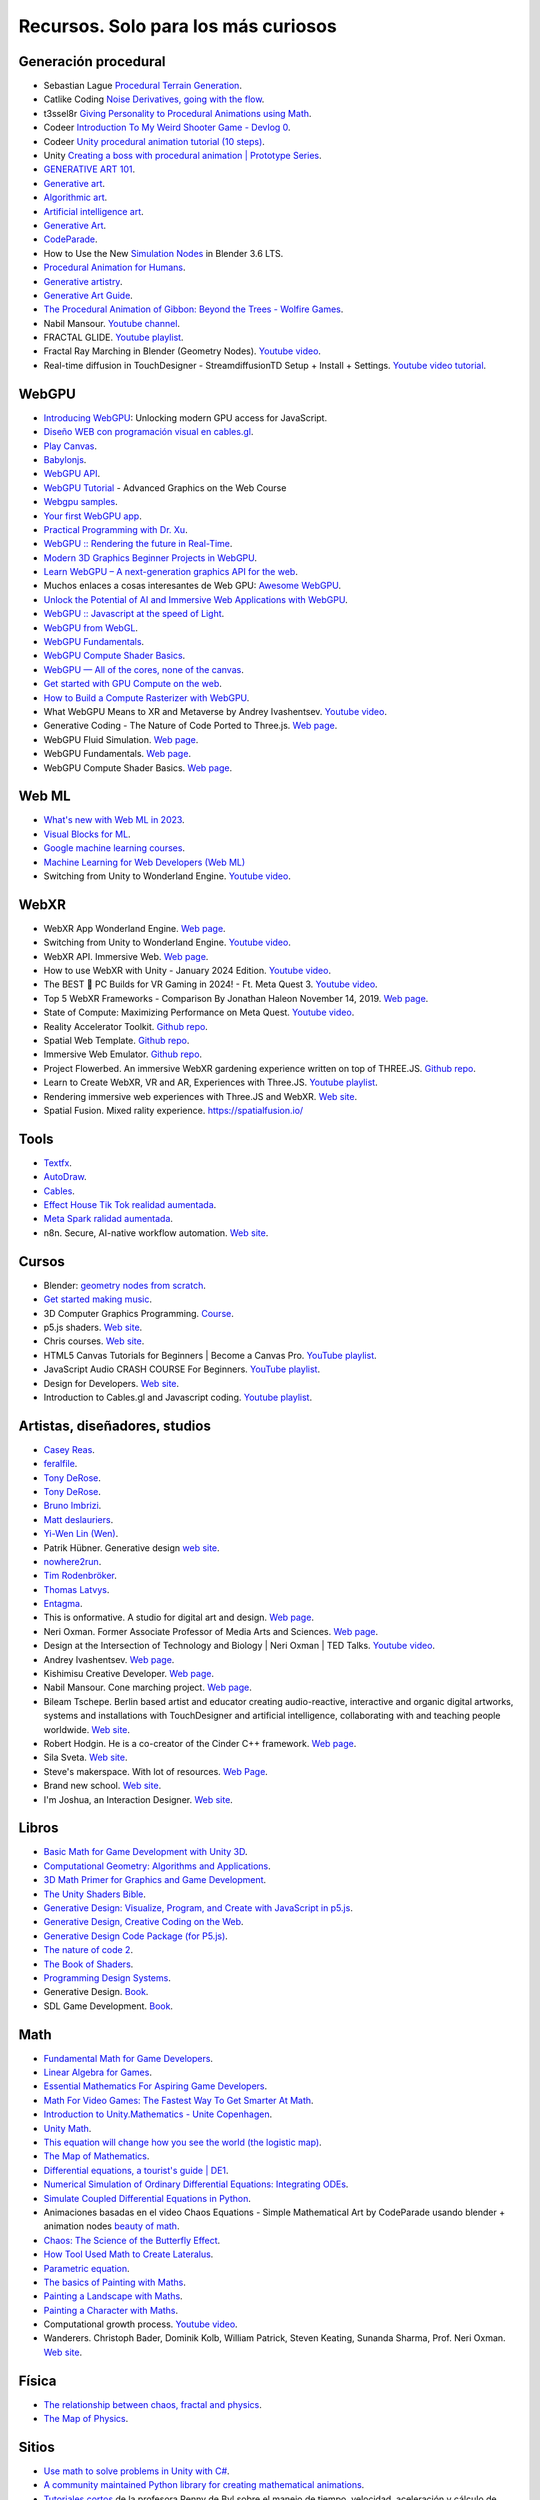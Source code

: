 Recursos. Solo para los más curiosos
=======================================

Generación procedural
---------------------------

* Sebastian Lague `Procedural Terrain Generation <https://youtube.com/playlist?list=PLFt_AvWsXl0eBW2EiBtl_sxmDtSgZBxB3>`__.
* Catlike Coding `Noise Derivatives, going with the flow <https://catlikecoding.com/unity/tutorials/pseudorandom-noise/>`__.
* t3ssel8r `Giving Personality to Procedural Animations using Math <https://youtu.be/KPoeNZZ6H4s>`__.
* Codeer `Introduction To My Weird Shooter Game - Devlog 0 <https://youtu.be/NoJXn-Fh6CU>`__.
* Codeer `Unity procedural animation tutorial (10 steps) <https://youtu.be/e6Gjhr1IP6w>`__.
* Unity `Creating a boss with procedural animation | Prototype Series <https://youtube.com/playlist?list=PLX2vGYjWbI0SwlTX_RLSD0JmzUeS0f1OK>`__.
* `GENERATIVE ART 101 <https://derivative.ca/community-post/generative-art-101-surprising-connection-between-math-art-and-nature/62742>`__.
* `Generative art <https://en.wikipedia.org/wiki/Generative_art>`__.
* `Algorithmic art <https://en.wikipedia.org/wiki/Algorithmic_art>`__.
* `Artificial intelligence art <https://en.wikipedia.org/wiki/Artificial_intelligence_art>`__.
* `Generative Art <https://cognitiveexperience.design/generative-art/>`__.
* `CodeParade <https://www.youtube.com/@CodeParade/featured>`__.
* How to Use the New `Simulation Nodes <https://youtu.be/RJbLiFTNHnI>`__ in Blender 3.6 LTS.
* `Procedural Animation for Humans <https://youtu.be/QdETstMgJO8?si=7YhM_AX6slgtAi2E>`__.
* `Generative artistry <https://generativeartistry.com/>`__.
* `Generative Art Guide <https://aiartists.org/generative-art-design>`__.
* `The Procedural Animation of Gibbon: Beyond the Trees - Wolfire Games <https://youtu.be/KCKdGlpsdlo?si=sqlHs2EpPVSxkb-K>`__.
* Nabil Mansour. `Youtube channel <https://www.youtube.com/@nabilnymansour/videos>`__.
* FRACTAL GLIDE. `Youtube playlist <https://youtube.com/playlist?list=PL2F1Dd07Dx_3xxo50yWGAD4ncEhgKFkyH&si=FiA5WmpiE86Umcbe>`__.
* Fractal Ray Marching in Blender (Geometry Nodes). `Youtube video <https://youtu.be/eIZ97sP6xAg?si=a61gifnwLb36blFs>`__. 
* Real-time diffusion in TouchDesigner - StreamdiffusionTD Setup + Install + Settings. 
  `Youtube video tutorial <https://youtu.be/X4rlC6y1ahw?si=LMCEYYQwRyuPgjXx>`__.

WebGPU
----------------

* `Introducing WebGPU <https://youtu.be/m6T-Mq1BPXg?si=nkdEfpjpsJGNA1sF>`__: 
  Unlocking modern GPU access for JavaScript.
* `Diseño WEB con programación visual en cables.gl <https://youtube.com/playlist?list=PLNiHKzKZc4rKfZvFNdPS6qCLjKN2OV29a&si=B2CbcZSob4YTnymi>`__.
* `Play Canvas <https://playcanvas.com/>`__.
* `Babylonjs <https://www.babylonjs.com/>`__. 
* `WebGPU API <https://developer.mozilla.org/en-US/docs/Web/API/WebGPU_API>`__.
* `WebGPU Tutorial <https://youtu.be/KTFFdZSDiTU?si=VM8ZE9XdkUU8ECP7>`__ - Advanced Graphics on the Web Course
* `Webgpu samples <https://webgpu.github.io/webgpu-samples/>`__.
* `Your first WebGPU app <https://codelabs.developers.google.com/your-first-webgpu-app#0>`__.
* `Practical Programming with Dr. Xu <https://www.youtube.com/@PracticalProgrammingwithDrXu/videos>`__.
* `WebGPU :: Rendering the future in Real-Time <https://youtu.be/YinfynTz77s?si=_JXcVRF7yz2QrNtY>`__.
* `Modern 3D Graphics Beginner Projects in WebGPU <https://shrekshao.github.io/3d-graphics-beginner-projects/>`__.
* `Learn WebGPU – A next-generation graphics API for the web <https://www.freecodecamp.org/news/learn-webgpu-a-next-generation-graphics-api-for-the-web>`__.
* Muchos enlaces a cosas interesantes de Web GPU:  `Awesome WebGPU <https://github.com/mikbry/awesome-webgpu>`__.
* `Unlock the Potential of AI and Immersive Web Applications with WebGPU <https://www.intel.com/content/www/us/en/developer/articles/technical/unlock-potential-ai-immersive-web-apps-with-webgpu.html>`__.  
* `WebGPU :: Javascript at the speed of Light <https://youtu.be/oAwlk0j5RUM?si=0Wv9EaQGjGRNSn8Z>`__.
* `WebGPU from WebGL <https://webgpufundamentals.org/webgpu/lessons/webgpu-from-webgl.html>`__.
* `WebGPU Fundamentals <https://webgpufundamentals.org/webgpu/lessons/webgpu-fundamentals.html>`__.
* `WebGPU Compute Shader Basics <https://webgpufundamentals.org/webgpu/lessons/webgpu-compute-shaders.html>`__.
* `WebGPU — All of the cores, none of the canvas <https://surma.dev/things/webgpu/>`__.
* `Get started with GPU Compute on the web <https://developer.chrome.com/docs/capabilities/web-apis/gpu-compute>`__.
* `How to Build a Compute Rasterizer with WebGPU <https://github.com/OmarShehata/webgpu-compute-rasterizer/blob/main/how-to-build-a-compute-rasterizer.md>`__.
* What WebGPU Means to XR and Metaverse by Andrey Ivashentsev. `Youtube video <https://youtu.be/5DgkmgH8zJQ?si=85q-YBk-SdnvVo-p>`__.
* Generative Coding - The Nature of Code Ported to Three.js. `Web page <https://quaintitative.com/noc_port_threejs/>`__.
* WebGPU Fluid Simulation. `Web page <https://kishimisu.github.io/WebGPU-Fluid-Simulation/>`__. 
* WebGPU Fundamentals. `Web page <https://webgpufundamentals.org/webgpu/lessons/webgpu-fundamentals.html>`__.
* WebGPU Compute Shader Basics. `Web page <https://webgpufundamentals.org/webgpu/lessons/webgpu-compute-shaders.html>`__. 

Web ML
----------------

* `What's new with Web ML in 2023 <https://youtu.be/r7hOoCY6uGo?si=G2FcGgN-GzRl-3ni>`__.
* `Visual Blocks for ML <https://visualblocks.withgoogle.com/>`__.
* `Google machine learning courses <https://ai.google/build/machine-learning>`__.
* `Machine Learning for Web Developers (Web ML) <https://youtube.com/playlist?list=PLOU2XLYxmsILr3HQpqjLAUkIPa5EaZiui&si=_YoTv7bfW9ZHvShV>`__
* Switching from Unity to Wonderland Engine. `Youtube video <https://youtu.be/7pbMqmBMW94?si=QXMNW9Ujn4zfWmSi>`__.


WebXR
----------------

* WebXR App Wonderland Engine. `Web page <https://wonderlandengine.com/>`__.
* Switching from Unity to Wonderland Engine. `Youtube video <https://youtu.be/7pbMqmBMW94?si=L41ws71o3eZjHiCO>`__.
* WebXR API. Immersive Web. `Web page <https://immersiveweb.dev/>`__.
* How to use WebXR with Unity - January 2024 Edition. `Youtube video <https://youtu.be/4wQG8_pb3cs?si=kOLnrpmI8R3nLDlF>`__.
* The BEST 👑 PC Builds for VR Gaming in 2024! - Ft. Meta Quest 3. `Youtube video <https://youtu.be/DToRd_NABmA?si=8kDfv7F5TFSK8FE8>`__.
* Top 5 WebXR Frameworks - Comparison By Jonathan Haleon November 14, 2019. `Web page <https://wonderlandengine.com/news/top-5-webxr-frameworks-comparison/>`__.
* State of Compute: Maximizing Performance on Meta Quest. `Youtube video <https://youtu.be/M6RKMXQbtWk?si=uv12lVXk_AI6b0za>`__.
* Reality Accelerator Toolkit. `Github repo <https://github.com/meta-quest/reality-accelerator-toolkit>`__. 
* Spatial Web Template. `Github repo <https://github.com/meta-quest/spatial-web-template>`__.
* Immersive Web Emulator. `Github repo <https://github.com/meta-quest/immersive-web-emulator>`__.
* Project Flowerbed. An immersive WebXR gardening experience written on top of THREE.JS.
  `Github repo <https://github.com/meta-quest/ProjectFlowerbed>`__.
* Learn to Create WebXR, VR and AR, Experiences with Three.JS. 
  `Youtube playlist <https://youtube.com/playlist?list=PLFky-gauhF45UADAbdYMla_Gl4uz9O-Lh&si=EXMudEXeimJvVAPo>`__.
* Rendering immersive web experiences with Three.JS and WebXR. `Web site <https://medium.com/@darktears/https-medium-com-darktears-rendering-immersive-web-experiences-with-three-js-and-webxr-8de7e06982d9>`__.
* Spatial Fusion. Mixed rality experience. https://spatialfusion.io/

Tools
-------

* `Textfx <https://textfx.withgoogle.com/>`__.
* `AutoDraw <https://www.autodraw.com/>`__.
* `Cables <https://cables.gl/>`__.
* `Effect House Tik Tok realidad aumentada <https://effecthouse.tiktok.com/>`__.
* `Meta Spark ralidad aumentada <https://spark.meta.com/>`__.
* n8n. Secure, AI-native workflow automation. `Web site <https://n8n.io/>`__.

Cursos
--------

* Blender: `geometry nodes from scratch <https://studio.blender.org/training/geometry-nodes-from-scratch/>`__.
* `Get started making music <https://learningmusic.ableton.com/>`__.
* 3D Computer Graphics Programming. `Course <https://pikuma.com/courses/learn-3d-computer-graphics-programming>`__.
* p5.js shaders. `Web site <https://itp-xstory.github.io/p5js-shaders/#/>`__.
* Chris courses. `Web site <https://chriscourses.com/courses>`__.
* HTML5 Canvas Tutorials for Beginners | Become a Canvas Pro. `YouTube playlist <https://youtube.com/playlist?list=PLpPnRKq7eNW3We9VdCfx9fprhqXHwTPXL&si=OdLxkmhE_2jUTr8g>`__.
* JavaScript Audio CRASH COURSE For Beginners. `YouTube playlist <https://youtube.com/playlist?list=PLYElE_rzEw_sHeIIv7BMliQF5zB7BliJE&si=ybWqYuXN5Z_hrVx7>`__.
* Design for Developers. `Web site <https://www.enhanceui.com/>`__.
* Introduction to Cables.gl and Javascript coding. `Youtube playlist <https://youtube.com/playlist?list=PLigMhZPczouVkDLB3Ji66M3K0frprOXW5&si=TVIKrB0mJbLBAF32>`__. 

Artistas, diseñadores, studios
-------------------------------

* `Casey Reas <https://reas.com/>`__.
* `feralfile <https://feralfile.com/about>`__.
* `Tony DeRose <https://youtu.be/_IZMVMf4NQ0>`__.
* `Tony DeRose <https://youtu.be/mX0NB9IyYpU>`__.
* `Bruno Imbrizi <https://www.brunoimbrizi.com/about>`__.
* `Matt deslauriers <https://www.mattdesl.com/>`__.
* `Yi-Wen Lin (Wen) <https://yiwenl.github.io/>`__.
* Patrik Hübner. Generative design `web site <https://www.patrik-huebner.com/>`__.
* `nowhere2run <https://www.nowhere2runproductions.com/>`__.
* `Tim Rodenbröker <https://timrodenbroeker.de/>`__.
* `Thomas Latvys <https://www.instagram.com/thomaslatvys/reels/>`__.
* `Entagma <https://entagma.com/>`__.
* This is onformative. A studio for digital art and design. `Web page <https://onformative.com/>`__.
* Neri Oxman. Former Associate Professor of Media Arts and Sciences. `Web page <https://www.media.mit.edu/people/neri/overview/>`__.
* Design at the Intersection of Technology and Biology | Neri Oxman | TED Talks. 
  `Youtube video <https://youtu.be/CVa_IZVzUoc?si=vz0pc9JbcoRAtfdD>`__.
* Andrey Ivashentsev. `Web page <https://ivashentsev.eu/>`__.
* Kishimisu Creative Developer. `Web page <https://www.kishimisu.art/>`__.
* Nabil Mansour. Cone marching project. `Web page <https://nabilmansour.com/>`__.
* Bileam Tschepe. Berlin based artist and educator creating 
  audio-reactive, interactive and organic digital artworks, systems and installations with 
  TouchDesigner and artificial intelligence, collaborating with and teaching people worldwide.
  `Web site <https://www.elekktronaut.com/about>`__.
* Robert Hodgin. He is a co-creator of the Cinder C++ framework. `Web page <https://roberthodgin.com/>`__.
* Sila Sveta. `Web site <https://sila-sveta-dc774e.webflow.io/>`__.
* Steve's makerspace. With lot of resources. `Web Page <https://stevesmakerspace.com/resources/>`__.
* Brand new school. `Web site <https://www.brandnewschool.com/>`__. 
* I'm Joshua, an Interaction Designer. `Web site <https://www.joshuas.world/index.html>`__.


Libros
--------

* `Basic Math for Game Development with Unity 3D <https://link.springer.com/book/10.1007/978-1-4842-5443-1#toc>`__.
* `Computational Geometry: Algorithms and Applications <https://www.amazon.com/Computational-Geometry-Applications-Mark-Berg/dp/3540779736/>`__.
* `3D Math Primer for Graphics and Game Development <https://gamemath.com/book/intro.html>`__.
* `The Unity Shaders Bible <https://www.jettelly.com/books/unity-shaders-bible/>`__.
* `Generative Design: Visualize, Program, and Create with JavaScript in p5.js <https://www.amazon.com/Generative-Design-Visualize-Program-JavaScript/dp/1616897589>`__.
* `Generative Design, Creative Coding on the Web <http://www.generative-gestaltung.de/2/>`__.
* `Generative Design Code Package (for P5.js) <https://github.com/generative-design/Code-Package-p5.js>`__.
* `The nature of code 2 <https://nature-of-code-2nd-edition.netlify.app/>`__.
* `The Book of Shaders <https://thebookofshaders.com/>`__.
* `Programming Design Systems <https://programmingdesignsystems.com/>`__.
* Generative Design. `Book <https://drive.google.com/file/d/1C8MbPfDba0QL6VIObjdA1f9HA_euK6Bf/view?usp=sharing>`__.
* SDL Game Development. `Book <https://github.com/juanferfranco/privateBooks/blob/main/Shaun%20Mitchell%20-%20SDL%20Game%20Development-Packt%20Publishing%20(2013).pdf>`__.

Math
------

* `Fundamental Math for Game Developers <https://pikuma.com/blog/math-for-game-developers>`__.
* `Linear Algebra for Games <https://www.youtube.com/watch?v=JHXUU5aqIcg>`__.
* `Essential Mathematics For Aspiring Game Developers <https://www.youtube.com/watch?v=DPfxjQ6sqrc>`__.
* `Math For Video Games: The Fastest Way To Get Smarter At Math <https://www.udemy.com/course/math-for-games/>`__.
* `Introduction to Unity.Mathematics - Unite Copenhagen <https://www.youtube.com/watch?v=u9DzbBHNwtc>`__.
* `Unity Math <https://youtube.com/playlist?list=PLMj5RSRN1rwp0R01nByvvYUvffoEyStzk>`__.
* `This equation will change how you see the world (the logistic map) <https://youtu.be/ovJcsL7vyrk>`__.
* `The Map of Mathematics <https://youtu.be/OmJ-4B-mS-Y>`__.
* `Differential equations, a tourist's guide | DE1 <https://youtu.be/p_di4Zn4wz4>`__.
* `Numerical Simulation of Ordinary Differential Equations: Integrating ODEs <https://youtu.be/QBeNXHrAYns>`__.
* `Simulate Coupled Differential Equations in Python <https://youtu.be/zRMmiBMjP9o>`__.
* Animaciones basadas en el video Chaos Equations - Simple Mathematical Art by CodeParade 
  usando blender + animation nodes `beauty of math <https://youtu.be/7JMDqrCKlAk>`__.
* `Chaos: The Science of the Butterfly Effect <https://youtu.be/fDek6cYijxI>`__.
* `How Tool Used Math to Create Lateralus <https://youtu.be/uOHkeH2VaE0>`__.
* `Parametric equation <https://en.wikipedia.org/wiki/Parametric_equation>`__.
* `The basics of Painting with Maths <https://youtu.be/0ifChJ0nJfM>`__.
* `Painting a Landscape with Maths <https://youtu.be/BFld4EBO2RE>`__.
* `Painting a Character with Maths <https://youtu.be/8--5LwHRhjk>`__.
* Computational growth process. `Youtube video <https://youtu.be/9HI8FerKr6Q?si=qdDCccxgsyrkvtfs>`__.
* Wanderers. Christoph Bader, Dominik Kolb, William Patrick, Steven Keating, Sunanda Sharma, Prof. Neri Oxman. 
  `Web site <https://www.behance.net/gallery/21605971/Neri-Oxman-Wanderers>`__.

Física
---------

* `The relationship between chaos, fractal and physics <https://youtu.be/C5Jkgvw-Z6E>`__.
* `The Map of Physics <https://youtu.be/ZihywtixUYo>`__.

Sitios 
--------

* `Use math to solve problems in Unity with C# <https://www.habrador.com/tutorials/math/>`__.
* `A community maintained Python library for creating mathematical animations <https://www.manim.community/>`__.
* `Tutoriales cortos <https://learn.unity.com/project/the-physics-of-ai>`__ de la profesora 
  Penny de Byl sobre el manejo de tiempo, velocidad, aceleración y cálculo de trayectorias.
* `Interpolation and Control Systems <https://gamemath.com/gdc2021/>`__.
* `Spring-It-On: The Game Developer's Spring-Roll-Call <https://theorangeduck.com/page/spring-roll-call>`__.
* `Should I Write a Game Engine or use an Existing One? <https://pikuma.com/blog/why-make-a-game-engine>`__.
* `Generative Design in Branding <https://www.patrik-huebner.com/how-to-use-generative-design-in-branding/>`__.
* `Generative Design Method <https://www.patrik-huebner.com/method/>`__.
* `handwrytten <https://www.handwrytten.com/>`__. 

Videos
--------

* `Cómo hacer EFECTOS de PARTÍCULAS en Unity | Tutorial VFX <https://youtu.be/4ZffPhom758>`__.
* `Differential Equations and Dynamical Systems: Overview <https://youtu.be/9fQkLQZe3u8>`__.
* 3Blue1Brown `Differential equations, a tourist's guide <https://youtu.be/p_di4Zn4wz4>`__.
* `Solar System Simulation [Unity 3D Tutorial] <https://youtu.be/2fGL1QWMdqc>`__.
* `How to Set Up Dynamic Water Physics and Boat Movement in Unity | Ship Buoyancy Tutorial <https://youtu.be/eL_zHQEju8s>`__.
* `Craig Taylor—Outlier 2021—3d Geo Data Viz: From Insight to Data Art <https://youtu.be/wxmqG_jxJiw>`__.
* `Learn how to use a geometry feedback loop to create a differential growth animation in Blender 3.3! <https://youtu.be/zMODkMdc8Ec>`__.
* `Chaos Equations - Simple Mathematical Art <https://youtu.be/fDSIRXmnVvk>`__.
* `Are there other Chaotic Attractors? <https://youtu.be/idpOunnpKTo>`__.
* `Beautiful graphics from the chaos theory created by sali-math-arts <https://youtu.be/s5UXMWeAkxc>`__.
* `Lorenz System: Visualization by Ross Mentor Dr. Bruce Stewart <https://youtu.be/CeCePH_HL0g>`__.
* `Lorenz Attractor Visualization - Simulation of Chaos a.k.a Butterfly Effect <https://youtu.be/oqDQwEvHGfE>`__.
* `Lorenz Attractor Visualizer in Unity3D <https://youtu.be/zvciEKEjuXI>`__.
* `Coding Challenge #12: The Lorenz Attractor in Processing <https://youtu.be/f0lkz2gSsIk>`__.
* `Lorenz Attractor + Touchdesigner <https://youtu.be/pMtC8t97Zjw>`__.
* `Attraktor Designer - Liu Chen Attraktor Variations - Made with TouchDesigner <https://youtu.be/025XoMv4n6E>`__.
* `Unity Fluid Mechanics: Simulating Tank Fluid Height During Drainage <https://youtu.be/1eLRgoV53K0>`__.
* `Lorenz Attractor In Unity <https://youtu.be/T8cSsAu6cDU>`__.
* `Unity GPU Thomas Attractor <https://youtu.be/hwX_qO0ocjU>`__.
* `Audio / Music Visualizer - Lorenz System (Unity3D) <https://youtu.be/Rgu4TiTfQYs>`__.
* `The Double Pendulum Fractal <https://youtu.be/n7JK4Ht8k8M>`__.
* `Chaos Theory: the language of (in)stability <https://youtu.be/uzJXeluCKMs>`__.
* `Cool Chaotic Systems <https://youtu.be/FRApCfqr1x0>`__.
* `Blender Tutorial: Geometry Nodes Simulation: Advect by Curl Noise <https://youtu.be/MMwzKylfM8g>`__.
* `Math meets artistry | Animation | Computer animation | Khan Academy <https://youtu.be/zaNUFmhD5PM>`__.
* `Math for Game Programmers: Fast and Funky 1D Nonlinear Transformations <https://www.gdcvault.com/play/1022142/Math-for-Game-Programmers-Fast>`__.
* Neri Oxman: Biology, Art, and Science of Design & Engineering with Nature | Lex Fridman Podcast #394. 
  `Youtube video <https://youtu.be/XbPHojL_61U?si=1jsquVEHnxpn7r67>`__.
* Bio-Inspired Design | Neri Oxman. `Youtube video <https://youtu.be/nAA0DfAdiIU?si=PUn9X2pBdFEi6nLk>`__.



Optimización
--------------

* `How to Actually optimize your game in Unity - Complete Game Optimization Guide <https://youtu.be/ysk7ATmIeOs>`__.


Portafolios
------------

* `Jellever <https://www.jellever.be/>`__.
* `Jelle story telling idea <https://youtu.be/CTvbuqRCoKk>`__.
* `Andrea Gonzalez profe de IDED <https://drive.google.com/file/d/1OpKvM0XYEKNzZuHbyix1ohnfU5JwGGWI/view?usp=sharing>`__.
* `Mateusz Grad <https://www.behance.net/gallery/139111749/Fundi-UIUX-App-Design?tracking_source=search_projects>`__.
* `Gapsy Studio <https://www.behance.net/gallery/139545717/Pickle-Mobile-UIUX-for-Social-app?tracking_source=search_projects>`__.
* `Gapsy Studio <https://www.behance.net/gallery/114257749/MyLagro-Website-Mobile-App>`__.
* `Fabian Shinzato <https://www.behance.net/gallery/104515801/Bloom-UXUI?tracking_source=search_projects>`__.
* `Allison winter <https://www.allisonwinter.com/>`__.
* `Koenvo <https://www.koenvo.com/>`__.
*  `Dennis Snellenberg <https://dennissnellenberg.com/>`__.
* `Brandon Hampton <https://www.bhamps.com/>`__.
* `Luca Vonilo <https://lucavolino.com/>`__.
* `Greg Koberger <https://gkoberger.com/>`__.
* `Paco Coursey <https://paco.me/>`__.
* `Rauno Freiberg <https://rauno.me/>`__.
* `Naxo <https://naxo.dev/>`__.
* `Jesse Zhou <https://jesse-zhou.com/>`__.
* `Bruno Simon <https://bruno-simon.com/>`__.
* `Alex Pierce <https://www.behance.net/alexpierce/moodboards>`__.
* `Alex Pierce <http://thegeekdesigner.com/>`__.
* `embed <https://astolfo.co/>`__.
* `Anthony Fu <https://antfu.me/_>`__.
* `Niccolo Miranda <https://www.niccolomiranda.com/>`__.
* `Gass Zone <https://www.gass.zone/>`__.
* `Minh Pham <https://minhpham.design/>`__.
* `Grabriel Bianchi <https://www.gabrielbianchi.com/>`__.
* `Guillaume Reygner <https://guillaumereygner.fr/>`__. 
* `dan abramov <https://danabra.mov/>`__.
* `Edan Kwan <https://edankwan.com/>`__.
* David Hckh. `Web site <https://www.david-hckh.com/>`__.
* Johan Digital. `Web site <https://www.johandigital.com/>`__.
* 9 Imaginative Web Designer Portfolio Examples to Inspire Your Own. `Web site <https://www.vev.design/blog/web-designer-portfolio-examples/>`__.
  

Video references
-----------------

* `In My Room <https://youtu.be/7dSFMUcTuhU?si=AV9bAEysVxjdwSH8>`__ (Audio) - Jacob Collier.
* `20 Best Music Videos that Story Tell -Narrative Music Video <https://youtube.com/playlist?list=PL1487B0A90D0B66E5&si=5Sw8PuraemjgboJI>`__.
* Jacob Collier - Never Gonna Be Alone (feat. Lizzy McAlpine & John Mayer) [`Official Music Video <https://youtu.be/NMo4608Q-YM?si=295w5GO9O9VwauYT>`__].
* SIAMÉS "Mr. FEAR" [`Official Animated Music Video <https://youtu.be/EKLWC93nvAU?si=olCX5dGjSKDABiJ6>`__].
* `Animated Music Videos <https://youtube.com/playlist?list=PL5vdhFFAsayGulXn_5G1iBlGhdQ5BtZ_9&si=k1IxbIEKICzrkpNl>`__.
* Audioreactive `Video <https://youtu.be/VAqvZENdOdU?si=ijhJ__CqP3H7-R8G>`__ Playhead - [TouchDesigner].
* `Zach From Earth <https://www.youtube.com/@zachfromearth/videos>`__.
* Touchdesigner Audioreactive `Visualizer <https://youtu.be/veyy7KHebbU?si=H8VoMjYY6R7SlCkR>`__ for Jeffrey 
  Earl Kinart's song "Ridiculous".
* INCREDIBLE ARTISTIC `MUSICVIDEOS <https://youtube.com/playlist?list=PLnSJ5Asp3wcm7lgdIJ-e_Tbh0Vfs9kIjN&si=rJkSOCiaDWKzCwJZ>`__.
* `Scarypoolparty - Sun Moon Earth (Visualizer Video) <https://youtu.be/rvO39Y2692M?si=hqU95_9OIQxjCGPU>`__.
* `String Theory (Music Visualization) <https://youtu.be/SZzehktUeko?si=zW8Fnank7H4rqxz3>`__.
* `Music Visualizer - 3D audio spectrum visualizer made with Unity3D <https://youtu.be/GcddK4RMk_0?si=Mye0qaOyYbKT7d8O>`__.
* `AI Manifest: The Most Beautiful Space Visualization on the Internet <https://youtu.be/zqXohGL36cw?si=5k6KLXT6geexFi3S>`__.
* `Particle tests (15) 3D Music Visualizer <https://youtu.be/fpViZkhpPHk?si=7dCooKMfRzl7reoq>`__.
* `JAMES JAMERSON /// Ain't No Mountain High Enough <https://youtu.be/kAT3aVj-A_E?si=T2LAuhCQmWc7EKDF>`__.
* Tool - Vicarious Documentary (2007). `Youtube video <https://youtu.be/lf0NaJDGMkQ?si=9vRNGhQ49PxeTtq6>`__.

Audio
-------

* `Audio Signal Processing for Machine Learning <https://youtube.com/playlist?list=PL-wATfeyAMNqIee7cH3q1bh4QJFAaeNv0&si=ysMPWk94ejzKZdDc>`__.
* `Real-time Audio Analysis Using the Unity API <https://medium.com/@jesse_87798/6e9595823ce4>`__.
* `Audio reactive cables.gl <https://youtube.com/playlist?list=PLYimpE2xWgBvidgEPR6sFlpbqYRo6yjVJ&si=M1lxPhevnF1YUupT>`__.


StoryTelling 
---------------

* `Word as Image <https://youtube.com/playlist?list=PLRTCqZ12WNaCWu43EZ2Cg_Micos0QDshf&si=Jsnl-G1Iqh7Rusf7>`__.
* `Word as Image by Ji Lee <https://pleaseenjoy.com/#/word-as-image/>`__.
* `2015 Word as Image Highlights <https://youtu.be/qkrlKXyLWYI?si=RfsZtv1n2dYEDxYG>`__.
* `Word As Image for Semantic Typography <https://wordasimage.github.io/Word-As-Image-Page/>`__.
* `DS-Fusion: Artistic Typography via Discriminated and Stylized Diffusion <https://ds-fusion.github.io/>`__.
* How to talk to white kids about racism. `Web site <https://howtotalktowhitekidsaboutracism.com/>`__. 

Thrends 
--------

* `Motion Graphics Trends [2023] <https://www.youtube.com/watch?v=W2ib79OoK2k>`__.
* Top 2024 Web Design Trends. `YouTube video <https://youtu.be/qthkkHPNAYQ?si=4C-6K2WhgPcdGYML>`__.

Papers
--------

* `Advanced Character Physics <https://github.com/juanferfranco/SimulacionInteractivos/tree/main/docs/_static/Jakobsen.pdf>`__. Thomas Jakobsen.
* StreamDiffusion: A Pipeline-level Solution for Real-time Interactive Generation. 
  `Web site <https://arxiv.org/abs/2312.12491>`__.

Data Viz 
---------

* `The Art of Data Visualization <https://youtu.be/AdSZJzb-aX8?si=B3rtWKJRxK-tapS0>`__ | Off Book | PBS Digital Studios
* `Data art <https://youtu.be/23o6I3x6Cbw?si=q5ZuWFgM0cCjJQnD>`__.
* `Data art tutorials with cables.gl <https://youtube.com/playlist?list=PLqebJ3CSuDa_keY_P87d1cr740qH4cT0E&si=AI7yqorvd_mNPYbs>`__.

Games
-------

* `Create a 3D Multi-player Game using THREE.js and SOCKET.io <https://youtube.com/playlist?list=PLcTpn5-ROA4yXDPO4o38q9JLlJtu3EUMj&si=2_3aW3EfNsrbR0zC>`__.
* `Making the same game in threeJS and Unity <https://youtu.be/r6ZvU2U-DB0?si=vcRnCVJ7AfqYzmxt>`__.
* Fractal Glide. `Steam game <https://store.steampowered.com/app/2565200/Fractal_Glide/>`__. 
* Noita. `Steam game <https://store.steampowered.com/app/881100/Noita/>`__.
* Exploring the Tech and Design of Noita. `Youtube video <https://youtu.be/prXuyMCgbTc?si=CTGFQoYsl2DtUeQh>`__.
* Recreating Noita's Sand Simulation in C and OpenGL | Game Engineering. 
  `Youtube video <https://youtu.be/VLZjd_Y1gJ8?si=0K6JS85Ijj_FXSfS>`__.
* sandspiel. Game with pixels. `Web site <https://sandspiel.club/>`__.
* Making a falling sand simulator. `Web site <https://jason.today/falling-sand>`__.


p5.js
------

* `WebGL - p5.js Tutorial <https://youtube.com/playlist?list=PLRqwX-V7Uu6bPhi8sS1hHJ77n3zRO9FR_&si=r5Qma-lD_5eo0AL6>`__.
* `Topics of JavaScript/ES6-ES8 - p5.js Tutorial <https://youtube.com/playlist?list=PLRqwX-V7Uu6YgpA3Oht-7B4NBQwFVe3pr&si=8Pt5m8NXsYuNYnls>`__.
* `Physical computing course <https://makeabilitylab.github.io/physcomp/>`__ de Makeability Lab.
* Correr localmente (y depurar) aplicaciones usando el 
  `Live Server <https://github.com/processing/p5.js/wiki/Local-server#vs-code-live-server>`__ de visual studio code.
* `Tutorial <https://learn.microsoft.com/en-us/microsoft-edge/devtools-guide-chromium/javascript/>`__ de 
  depuración de aplicaciones con Microsoft Edge.

SDF 
-----

* `I Made A Blob Shooting Game With Ray Marching <https://youtu.be/9wZL2RzBQyE?si=brmvkHPOS8Xh921a>`__.
* Volumetrics: Introduction to ray marching | Tutorial. `Youtube video <https://youtu.be/hXYOlXVRRL8?si=o4ed1nozxv5MEvBo>`__.
* Ray Marching, and making 3D Worlds with Math. `Youtube video <https://youtu.be/BNZtUB7yhX4?si=gNZA640rb1uWP7QY>`__.
* Coding Adventure: Ray Marching. `Youtube video <https://youtu.be/Cp5WWtMoeKg?si=9tdKFO-Lrpf1J382>`__.
* Ray Marching Project. `Github repo <https://github.com/SebLague/Ray-Marching>`__.
* Distance functions. `Web page <https://iquilezles.org/articles/distfunctions/>`__.
* Ray Marching and Signed Distance Functions. `Youtube videos <https://jamie-wong.com/2016/07/15/ray-marching-signed-distance-functions/#the-raymarching-algorithm>`__.
* From Raymarching to Conemarching - Devlog 1. `Youtube video <https://youtu.be/qUBA8Xotc4o?si=_p2iRzG324WFHOCA>`__.
* 3D Audio Visualizer. `Web page <https://www.shadertoy.com/view/dtl3Dr#>`__.
* My journey into fractals. Gregory Ivanov. `Blog <https://medium.com/@bananaft/my-journey-into-fractals-d25ebc6c4dc2>`__.
* Syntopia. Generative Art, 3D Fractals, Creative Computing. `Web page <http://blog.hvidtfeldts.net/index.php/2011/09/distance-estimated-3d-fractals-v-the-mandelbulb-different-de-approximations/>`__.
* Cone marching. Seven/Fulcrum. `pdf <https://www.fulcrum-demo.org/wp-content/uploads/2012/04/Cone_Marching_Mandelbox_by_Seven_Fulcrum_LongVersion.pdf>`__.
* Ray Marching for Dummies. `Youtube video <https://youtu.be/PGtv-dBi2wE?si=U1XFie0CjJsWb0gH>`__.
* Ray Marching Simple Shapes. `Youtube video <https://youtu.be/Ff0jJyyiVyw?si=t5PPARqU-9s9ZPMF>`__.
* Ray Marching playlist. `Youtube playlist <https://youtube.com/playlist?list=PLGmrMu-IwbgtMxMiV3x4IrHPlPmg7FD-P&si=iy-NCP4PLF73oMvZ>`__.
* p5.js Ray Marching. `p5.js editor <https://editor.p5js.org/Taxen99/sketches/47CDg5-nV>`__.

Live 
-----

* `MAking of – Ed Sheeran Mathematics Tour Mark Cunniffe and Matt Jones <https://youtu.be/hEMQ9fZnbTU?si=ZOPKuTY9KO3OTwkM>`__.
* `David Guetta Live on GrandMA2 | Lightshow <https://youtu.be/TrIYm1E4QIE?si=L0YmTLWI5kklg7zd>`__.
* `BROADCAST & LIVE EVENTS with Unreal Engine <https://www.unrealengine.com/en-US/solutions/broadcast-live-events>`__.
* `Moment-factory previz project <https://www.unrealengine.com/en-US/spotlights/moment-factory-collaborates-with-epic-on-live-event-previs-dmx-sample-project-available-now>`__.
* `Unreal live link <https://docs.unrealengine.com/5.3/en-US/live-link-in-unreal-engine/>`__.
* `Unreal nDisplay <https://docs.unrealengine.com/5.3/en-US/ndisplay-overview-for-unreal-engine/>`__.

Virtual production
--------------------

* `Soluciones ópticas Stype <https://stype.tv/>`__
* `Caso de studio: fox sports <https://youtu.be/rOe6Gw9TvJg?si=T4mqykHkziAoGHOb>`__
* `Vizrt: real-time graphics and live production solutions for content creators <https://www.vizrt.com/vizrt/>`__.
* `Erizos: real-time Broadcast Graphics Solutions <https://www.erizos.tv/we-are-erizos/>`__.

Physical computing simulation
-------------------------------

* `Hyperreal wingsuit simulator <https://www.unrealengine.com/en-US/spotlights/meet-jump-the-world-s-first-hyperreal-wingsuit-simulator>`__.
* `Hyperreal simulator: JUMP <https://www.limitlessflight.com/>`__.
* `James Jensen, uno de los creadores de The void <https://www.linkedin.com/in/jimason3d/>`__.
* `The void <https://www.thevoid.com/>`__.

Creative Coding
--------------------

* Where there is data, there is design. Unlocking the potential of generative 
  design and creative coding. `Web page <https://www.patrik-huebner.com/>`__.
* Creative Coding = unexplored territories | Tim Rodenbröker | TEDxUniPaderborn. 
  `Youtube video <https://youtu.be/JW7oAbLVNJE?si=RzfjvoMckC-621P6>`__.
* Tim Rodenbroeker site. `Web page <https://timrodenbroeker.de/>`__.
* Creative Coding as a School of Thought. `Web page <https://timrodenbroeker.de/creative-coding-as-a-school-of-thought/>`__.
* public class Graphic_Design implements. An investigation towards bespoke Creative 
  Coding programming courses in graphic design education. `Web page <https://ebooks.au.dk/aul/catalog/book/340>`__.
* What is Creative Coding? `Web page <https://timrodenbroeker.de/what-is-creative-coding/>`__.
* A Cretive Coding Method. New stories. Future aesthetics. Generative design for brands. 
  `Web page <https://www.patrik-huebner.com/method/>`__.


Unity 
-------

* Introduction to the Universal Render Pipeline for advanced Unity creators. 
  `Web site <https://unity.com/resources/introduction-universal-render-pipeline-for-advanced-unity-creators?ungated=true&elqTrackId=c5aaaadf457b42e9997e3da2d269acfa&elqaid=4611&elqat=2&utm_source=none&utm_medium=referral&isGated=false>`__.
* Introduction to the Universal Render Pipeline for advanced Unity creators. 
  `Book <https://github.com/juanferfranco/privateBooks/blob/main/Introduction_to_the_Universal_Render_Pipeline_for_advanced_Unity_creators_2021_LTS_edition.pdf>`__.
* The Universal Render Pipeline Cookbook. `Book <https://github.com/juanferfranco/privateBooks/blob/main/Unity_Ebook_Universal-Render-Pipeline_Cookbook.pdf>`__.
* Level up your programming with game programming patterns. 
  `Web site <https://unity.com/resources/level-up-your-code-with-game-programming-patterns>`__.
* Simplified Clean Architecture Design Pattern for Unity. 
  `Web Page <https://genki-sano.medium.com/simplified-clean-architecture-design-pattern-for-unity-967931583c47>`__.
* Simple Clean Architecture. `Web page <https://genki-sano.medium.com/simple-clean-architecture-762b90e58d91>`__. 
* A quick intro to Dependency Injection: what it is, and when to use it. 
  `Web page <https://www.freecodecamp.org/news/a-quick-intro-to-dependency-injection-what-it-is-and-when-to-use-it-7578c84fa88f>`__.
* Book Download: Dependency Injection with Unity. `Web page <https://github.com/juanferfranco/privateBooks/blob/main/DependencyInjectionWithUnity.pdf>`__.
* This is an example project of Unity GameEngine to explain the concept of "Simple Clean Architecture".
  `Github repo <https://github.com/genki-tx/UnitySimpleCleanArchitecture>`__.
* Simple Clean Architecture Example for Unity without third party libraries. 
  `Github repo <https://github.com/genki-tx/UnitySimpleCleanArchitecturePlane>`__.
* 5 Things to Know About Reactive Programming. `Web site <https://developers.redhat.com/blog/2017/06/30/5-things-to-know-about-reactive-programming>`__.
* The Reactive Manifesto. `Web site <https://www.reactivemanifesto.org/>`__.
* Software Architecture in Unity. `Youtube video <https://youtu.be/sh7f4K9Wbj8?si=d-MzYIeq5t-uYtca>`__.
* The Clean Code Blog. `Web page <https://blog.cleancoder.com/uncle-bob/2012/08/13/the-clean-architecture.html>`__.
* Can you make SUCCESSFUL games with DIRTY CODE?  `Youtube video <https://youtu.be/9UdfZM6CQZ4?si=mglSAwUDTp1toX2h>`__.
* Learn Unity Beginner/Intermediate 2023 (FREE COMPLETE Course - Unity Tutorial). `Youtube video <https://youtu.be/AmGSEH7QcDg?si=aWlL3gFK70CWM8Lx>`__.
* Base defender clips. `Youtube playlist <https://youtube.com/playlist?list=PLAGy_slICtV1VjJxzr3fhwCU7hjglhNF9&si=V0DI5eiFMd0tJj1v>`__.
* Clean Architecture en español. `Youtube playlist <https://youtube.com/playlist?list=PLAGy_slICtV12I3h1QIlKNhdMSzfGEdIc&si=OZvY_BUW3sQfgqSp>`__.
* The secret to how to make your game look good in Unity | all you need 
  to know about post processing. `Youtube video <https://youtu.be/yQMywArQfyY?si=UyeLmwPXSeESlHJw>`__.
* Level_up_your_code_with_Game_Programming_Pattern. `Ebook de Unity <https://github.com/juanferfranco/privateBooks/blob/main/Level_up_your_code_with_Game_Programming_Pattern.pdf>`__.
* Game Programming Patterns Tutorials. `Youtube playlist <https://youtube.com/playlist?list=PLX2vGYjWbI0TmDVbWNA56NbKKUgyUAQ9i&si=Pii036YQwnc_tk7H>`__.

Web libraries 
---------------

* Animation. GREENSOCK. `Web site <https://gsap.com/>`__.
* threejs. `Web site <https://threejs.org/>`__.

Design 
--------

* Resilient Web Design by Jeremy Keith. `Web site <https://resilientwebdesign.com/>`__. 
* Design for developers by Mmdn Curriculum. `Web site <https://developer.mozilla.org/en-US/curriculum/core/design-for-developers/>`__.

Immersive web experiences
---------------------------

* Become a Three.js developer. Course. `Web site <https://threejs-journey.com/>`__.
* What Are Interactive Websites? `Web site <https://www.vev.design/interactive-websites/>`__.
* 10 Striking 3D Website Examples (and How They’re Made). `Web site <https://www.vev.design/blog/3d-website-examples/>`__.

Interactive Web experiences 
-----------------------------

* Incredibox. Music interactive experience. `Web site <https://www.incredibox.com/>`__.
* Chrome music experiments. `Web site <https://musiclab.chromeexperiments.com/Experiments>`__. 
* Visualizing Music with p5.js. `Web site <https://therewasaguy.github.io/p5-music-viz/>`.
* Cursos de cables.gl. `Youtube channel <https://www.youtube.com/@Decode_gl/videos>`__.

Ejemplos
------------

Borrar del historial de git un archivo 
***************************************

A veces cuando estás trabajando con git te ocurre que por error incluyes en el 
historial del repositorio un archivo o un directorio grande. Cuando 
eso te pasa es muy posible que te des cuenta luego de un rato y borres 
de tu proyecto el archivo o directorio; sin embargo, cada que clonas el 
repositorio en otro computador notas que el repositorio sigue siendo muy 
grande. Lo que pasa es que el archivo o directorio aún está en el historial 
de git como un backup porque git no sabe que lo incluiste por equivocación y 
más bien te deja abierta la puerta para que lo recuperes en caso de necesitarlo. 
Incluso en Github puede ver el historial de tu repositorio. Si vas a un 
commit antiguo podrás ver que el archivo o directorio eliminado de tu versión 
más reciente del proyecto aún sigue en el repo. Entonces ¿Qué puedes hacer 
para eliminar del historial ese archivo o directorio para que no te aparezca 
en ninguno de los commits de la historia de tu proyecto? Sigue estos pasos:

* Clona el repositorio en tu computador
* Cámbiate al directorio de tu repositorio. Si ejecutas el comando ls -al 
  podrás ver que allí está el directorio .git.
* Ejecuta el comando:

  .. code-block:: bash

      git filter-branch -f --index-filter "git rm -rf --cache --ignore-unmatch path_al directorio" HEAD

* Si de casualidad en el path tienes espacios o caracteres como ñ, tildes, paréntesis, entre 
  otros, debes marcarlos. Por ejemplo, supón que quieres borrar del historial la carpeta Library 
  que está en el directorio ``My project (1)``, entones cuando escribas el path debes 
  especificar esta carpeta como ``My\ project\ \(1\)``. Nota que tanto los espacios como los 
  paréntesis en el nombre del directorio deben marcarse usando el carácter ``\``. Te dejo un 
  ejemplo:

  .. code-block:: bash

    git filter-branch -f --index-filter "git rm -rf --cache --ignore-unmatch 01ruido/My\ project\ \(1\)/Library" HEAD

* Una vez la operación sea exitosa, debes enviar el repositorio local a Github, pero necesitarás 
  forzar esta operación:

  .. code-block:: bash

    git push --force origin main

* Por último, si todo sale bien podrás borrar el backup que hace git:

  .. code-block:: bash

    rm -r -f refs/original/

Rutas largas en Windows 
*************************

Windows mantiene una limitación de tamaña de ruta de 260 caracteres. Esta limitación 
se presenta para mantener la compatibilidad con versiones antiguas del sistema 
operativo; sin embargo, esta limitación puede ser muy incómoda. Incluso a veces 
es necesario que crees tus proyectos en la raiz del volumen de tu sistema de archivos, 
por ejemplo, en la unidad ``C:``. Afortunadamente, esta limitación se puede levantar. 
Para ello tendrás que crear una clave nueva en el registro de windows. Primero vas a 
verificar si la clave ya existe. Abre PowerShell y ejecuta:

.. code-block:: bash

  Get-ItemProperty -Path "HKLM:\SYSTEM\CurrentControlSet\Control\FileSystem"

Busca si la clave ``LongPathsEnabled`` existe y si su valor es 1. Se es así, ya tienes 
levantada la restricción. Si no es así, entonces tendrás que escribir el registro de 
windws para crear la clave y hacerla igual a 1:

.. code-block:: bash

  New-ItemProperty -Path "HKLM:\SYSTEM\CurrentControlSet\Control\FileSystem" -Name "LongPathsEnabled" -Value 1 -PropertyType DWORD -Force

.. warning:: AGUANDO LA FIESTA

  Ten presente que necestarás permisos de Administrador para hacer esta operación.

TDAxis
*******************

Crea y transforma imágenes y sonidos con los movimientos de tu cuerpo 
`aquí <https://tdaxis.github.io/>`__.

Hydraulic Erosion
*******************

`Aquí <https://youtu.be/eaXk97ujbPQ>`__ está el ejemplo.

Experimentos con audio
************************

En `esta <https://github.com/juanferfranco/UnityAudio.git>`__ guía podrás realizar algunos 
experimentos con audio.

Atractor de Lorentz
**********************

La siguiente figura (tomada de `aquí <http://paulbourke.net/fractals/lorenz/>`__) 
corresponde a un atractor de Lorenz que es un conjunto de soluciones caóticas 
de un sistema de Lorenz.

.. figure:: ../_static/lorenzFigure.png
   :alt: Atractor de Lorenz
   :class: with-shadow
   :align: center
   :width: 100%

   Atractor de Lorenz

|

Primero quiero que veas `este <https://youtu.be/uOHkeH2VaE0>`__ video.

Ahora escucha `el tema <https://youtu.be/7zEMFt4I8k0>`__ con una animación construida 
en Unity utilizando un `atractor de Lorenz <https://en.wikipedia.org/wiki/Lorenz_system>`__.

Te dejo una parte del código para que veas que no está compleja la cosa.

.. code-block:: csharp

    void Update()
    {

        AudioListener.GetSpectrumData(spectrum, channelSelect, FFTWindow.Hanning);
        channelAvg = spectrum.Average();

        // cycle color over time
        sColor.H = hue;
        eColor.H= hue;
        line.startColor = sColor.ToColor();
        line.endColor = eColor.ToColor();
        line.startWidth = lineWidth * channelAvg * 1000;
        line.endWidth = lineWidth * channelAvg * 1000;
        hue += Time.deltaTime * oneOverColorCycleTime;
        //cycling the hue over time
        hue = hue % 1;

        float x0, y0, z0, x1, y1, z1;
        x0 = startX;
        y0 = 0;
        z0 = 0;
        float sigmaMod = sigma * channelAvg * 1000;

        for (int i = 0; i < iterations; i++)
        {
            x1 = x0 + h * sigmaMod * (y0 - x0);
            y1 = y0 + h * (x0 * (rho - z0) - y0);
            z1 = z0 + h * (x0 * y0 - beta * z0);
            x0 = x1;
            y0 = y1;
            z0 = z1;
            line.SetPosition(i, transform.position + new Vector3(x0, y0, z0));
        }
    }


¿Qué es la programación creativa?
**********************************

Tomado de `este <https://timrodenbroeker.de/>`__ sitio:

Creative Coding is a process, based on exploration, iteration, reflection and discovery, where
code is used as the primary medium to create a wide range of media artifacts.

MARK MITCHELL, OLIVER C. BOWN: TOWARDS A CREATIVITY SUPPORT TOOL IN PROCESSING. UNDERSTANDING 
THE NEEDS OF CREATIVE CODERS. ACM PRESS 2013, PAGE 143–146, CITED ACCORDING TO: 
STIG MØLLER HANSEN: PUBLIC CLASS GRAPHIC_DESIGN IMPLEMENTS CODE {//YES, BUT HOW?}: 
AN INVESTIGATION TOWARDS BESPOKE CREATIVE CODING PROGRAMMING COURSES IN GRAPHIC DESIGN EDUCATION, 
AARHUS 2019, PAGE 13. LINK

Según ChatGPT plus (septiembre 20 de 2023):

Creative coding refers to the use of computer programming as a means to produce artistic outputs. 
It's a form of digital art where the emphasis is on the creative process and exploration, 
rather than just creating functional software. Creative coding often involves the generation of 
visuals, sound, animation, physical computing, and interactivity.

Dos herramientas para explorar:

* p5.js - A JavaScript library that has its roots in Processing. It's designed to make coding 
  accessible for artists, designers, educators, and beginners.
* TouchDesigner - A node-based visual programming language primarily used for real-time interactive 
  multimedia content.

The creative coding community often participates in "live coding" events, where artists code 
in real-time to produce visuals and/or music, usually in front of an audience. These performances 
showcase the artistic and improvisational aspects of programming.

In essence, creative coding is about bridging the gap between art and technology, allowing 
artists to harness the power of computation in their artistic pursuits.

There's a significant relationship between generative content generation and creative coding. 
In fact, generative methods are often a cornerstone of many creative coding projects. 
Here's a breakdown of the relationship:

**Definition of Generative Content Generation:** 

This refers to the automated creation of content (like images, music, stories, or patterns) 
based on a set of predefined rules, algorithms, or stochastic processes. The key principle 
behind generative content is that the output is not directly authored by a human, but rather is 
produced by a system designed by a human. The same generative system can produce a wide variety 
of different outputs, often surprising even its creator.

**Creative Coding and Generative Content:** 

Many creative coding projects involve building systems that produce generative content. The 
creativity comes into play when designing the algorithms or rules that drive the generation. 
For instance, a creative coder might design an algorithm that simulates the growth of plants 
to generate digital artwork that looks like a forest.

**Applications:**

* Visual Arts: Patterns, fractals, and generative adversarial networks (GANs) might be used to 
  create unique pieces of artwork.
* Music: Algorithms can be designed to produce melodies, rhythms, or entire compositions.
* Interactive Installations: Creative coding can be used to create installations where the output 
  (visuals, sounds) evolves based on user interaction or other inputs.
* Animation and Motion Graphics: Generative methods can produce fluid, organic, or abstract animations.
* Design: Patterns for textiles, wallpapers, or graphical elements can be algorithmically generated.
* Live Coding: In live coding performances, artists often employ generative methods. The code they 
  write in real-time sets up systems and processes that generate music or visuals, adding an element 
  of unpredictability and spontaneity to the performance.
* Exploration and Serendipity: One of the joys of generative content in creative coding is the 
  sense of exploration. Since the output is determined by algorithms and sometimes random processes, 
  even the creator may be surprised by the results. This serendipity can lead to delightful and 
  unexpected artistic outcomes.

In summary, generative content generation is a major facet of creative coding. By designing systems 
and algorithms, creative coders can produce a vast array of unique and unpredictable artistic outputs.

